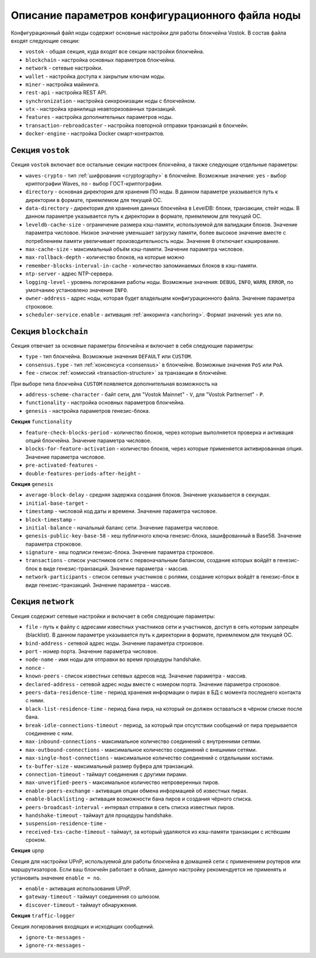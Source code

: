 
.. _config-description:

Описание параметров конфигурационного файла ноды
====================================================

Конфигурационный файл ноды содержит основные настройки для работы блокчейна Vostok. В состав файла входят следующие секции:

* ``vostok`` - общая секция, куда входят все секции настройки блокчейна.
* ``blockchain`` - настройка основных параметров блокчейна.
* ``network`` - сетевые настройки.
* ``wallet`` - настройка доступа к закрытым ключам ноды.
* ``miner`` - настройка майнинга.
* ``rest-api`` - настройка REST API.
* ``synchronization`` - настройка синхронизации ноды с блокчейном.
* ``utx`` - настройка хранилища неавторизованных транзакций.
* ``features`` - настройка дополнительных параметров ноды.
* ``transaction-rebroadcaster`` - настройка повторной отправки транзакций в блокчейн.
* ``docker-engine`` - настройка Docker смарт-контрактов.

.. _vostok-sect-conf:

Секция ``vostok``
---------------------

Секция ``vostok`` включает все остальные секции настроек блокчейна, а также следующие отдельные параметры:

* ``waves-crypto`` - тип :ref:`шифрования <cryptography>` в блокчейне. Возможные значения: ``yes`` - выбор криптографии Waves, ``no`` - выбор ГОСТ-криптографии.
* ``directory`` - основная директория для хранения ПО ноды. В данном параметре указывается путь к директории в формате, приемлемом для текущей ОС.
* ``data-directory`` - директория для хранения данных блокчейна в LevelDB: блоки, транзакции, стейт ноды. В данном параметре указывается путь к директории в формате, приемлемом для текущей ОС.
* ``leveldb-cache-size`` - ограничение размера кэш-памяти, используемой для валидации блоков. Значение параметра числовое. Низкое значение уменьшает загрузку памяти, более высокое значение вместе с потреблением памяти увеличивает производительность ноды. Значение ``0`` отключает кэширование.
* ``max-cache-size`` - максимальный объём кэш-памяти. Значение параметра числовое. 
* ``max-rollback-depth`` - количество блоков, на которые можно 
* ``remember-blocks-interval-in-cache`` - количество запоминаемых блоков в кэш-памяти. 
* ``ntp-server`` - адрес NTP-сервера.
* ``logging-level`` - уровень логирования работы ноды. Возможные значения: ``DEBUG``, ``INFO``, ``WARN``, ``ERROR``, по умолчанию установлено значение ``INFO``.
* ``owner-address`` - адрес ноды, которая будет владельцем конфигурационного файла. Значение параметра строковое.
* ``scheduler-service.enable`` - активация :ref:`анкоринга <anchoring>`. Формат значений: ``yes`` или ``no``.

.. _blockchain-sect-conf:

Секция ``blockchain``
-----------------------

Секция отвечает за основные параметры блокчейна и включает в себя следующие параметры:

* ``type`` - тип блокчейна. Возможные значения ``DEFAULT`` или ``CUSTOM``.
* ``consensus.type`` - тип :ref:`консенсуса <consensus>` в блокчейне. Возможные значения ``PoS`` или ``PoA``.
* ``fee`` - список :ref:`комиссий <transaction-structure>` за транзакции в блокчейне.

При выборе типа блокчейна ``CUSTOM`` появляется дополнительная возможность на

* ``address-scheme-character`` - байт сети, для "Vostok Mainnet" - ``V``, для "Vostok Partnernet" - ``P``.
* ``functionality`` - настройка основных параметров блокчейна.
* ``genesis`` - настройка параметров генезис-блока.

**Секция** ``functionality``

* ``feature-check-blocks-period`` - количество блоков, через которые выполняется проверка и активация опций блокчейна. Значение параметра числовое.
* ``blocks-for-feature-activation`` - количество блоков, через которые применяется активированная опция. Значение параметра числовое.
* ``pre-activated-features`` - 
* ``double-features-periods-after-height`` - 

**Секция** ``genesis``

* ``average-block-delay`` - средняя задержка создания блоков. Значение указывается в секундах.
* ``initial-base-target`` - 
* ``timestamp`` - числовой код даты и времени. Значение параметра числовое.
* ``block-timestamp`` - 
* ``initial-balance`` - начальный баланс сети. Значение параметра числовое.
* ``genesis-public-key-base-58`` - хеш публичного ключа генезис-блока, зашифрованный в Base58. Значение параметра строковое.
* ``signature`` - хеш подписи генезис-блока. Значение параметра строковое.
* ``transactions`` - список участников сети с первоначальным балансом, создание которых войдёт в генезис-блок в виде генезис-транзакций. Значение параметра - массив.
* ``network-participants`` - список сетевых участников с ролями, создание которых войдёт в генезис-блок в виде генезис-транзакций. Значение параметра - массив.

Секция ``network``
-------------------------

Секция содержит сетевые настройки и включает в себя следующие параметры:

* ``file`` - путь к файлу с адресами известных участников сети и участников, доступ в сеть которым запрещён (blacklist). В данном параметре указывается путь к директории в формате, приемлемом для текущей ОС.
* ``bind-address`` - сетевой адрес ноды. Значение параметра строковое.
* ``port`` - номер порта. Значение параметра числовое.
* ``node-name`` - имя ноды для отправки во время процедуры handshake.
* ``nonce`` - 
* ``known-peers`` - список известных сетевых адресов нод. Значение параметра - массив.
* ``declared-address`` - сетевой адрес ноды вместе с номером порта. Значение параметра строковое.
* ``peers-data-residence-time`` - период хранения информации о пирах в БД с момента последнего контакта с ними.
* ``black-list-residence-time`` - период бана пира, на который он должен оставаться в чёрном списке после бана.
* ``break-idle-connections-timeout`` - период, за который при отсутствии сообщений от пира прерывается соединение с ним.
* ``max-inbound-connections`` - максимальное количество соединений с внутренними сетями.
* ``max-outbound-connections`` - максимальное количество соединений с внешними сетями.
* ``max-single-host-connections`` - максимальное количество соединений с отдельными хостами.
* ``tx-buffer-size`` - максимальный размер буфера для транзакций.
* ``connection-timeout`` - таймаут соединения с другими пирами.
* ``max-unverified-peers`` - максимальное количество непроверенных пиров.
* ``enable-peers-exchange`` - активация опции обмена информацией об известных пирах.
* ``enable-blacklisting`` - активация возможности бана пиров и создания чёрного списка.
* ``peers-broadcast-interval`` - интервал отправки в сеть списка известных пиров.
* ``handshake-timeout`` - таймаут для процедуры handshake.
* ``suspension-residence-time`` - 
* ``received-txs-cache-timeout`` - таймаут, за который удаляются из кэш-памяти транзакции с истёкшим сроком. 

**Секция** ``upnp``

Секция для настройки UPnP, используемой для работы блокчейна в домашней сети с применением роутеров или маршрутизаторов. Если ваш блокчейн работает в облаке, данную настройку рекомендуется не применять и установить значение ``enable = no``.

* ``enable`` - активация использования UPnP.
* ``gateway-timeout`` - таймаут соединения со шлюзом.
* ``discover-timeout`` - таймаут обнаружения.

**Секция** ``traffic-logger``

Секция логирования входящих и исходящих сообщений.

* ``ignore-tx-messages`` - 
* ``ignore-rx-messages`` - 













